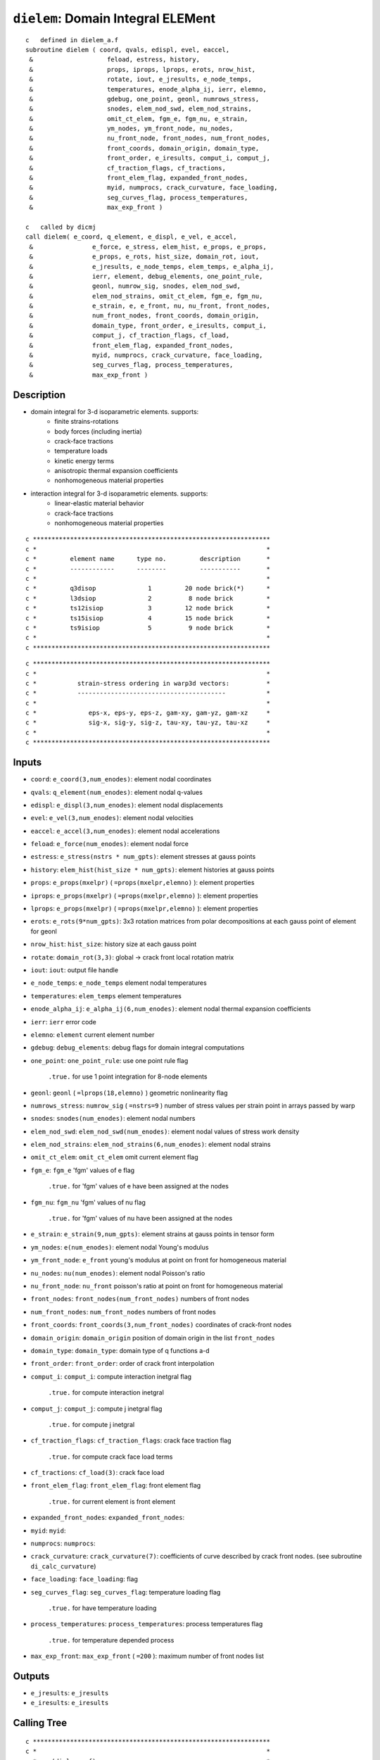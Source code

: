 ``dielem``: Domain Integral ELEMent
====================================

::

    c   defined in dielem_a.f
    subroutine dielem ( coord, qvals, edispl, evel, eaccel,
     &                    feload, estress, history,
     &                    props, iprops, lprops, erots, nrow_hist,
     &                    rotate, iout, e_jresults, e_node_temps,
     &                    temperatures, enode_alpha_ij, ierr, elemno,
     &                    gdebug, one_point, geonl, numrows_stress,
     &                    snodes, elem_nod_swd, elem_nod_strains,
     &                    omit_ct_elem, fgm_e, fgm_nu, e_strain,
     &                    ym_nodes, ym_front_node, nu_nodes,
     &                    nu_front_node, front_nodes, num_front_nodes,
     &                    front_coords, domain_origin, domain_type,
     &                    front_order, e_iresults, comput_i, comput_j,
     &                    cf_traction_flags, cf_tractions,
     &                    front_elem_flag, expanded_front_nodes,
     &                    myid, numprocs, crack_curvature, face_loading,
     &                    seg_curves_flag, process_temperatures,
     &                    max_exp_front )

    c   called by dicmj
    call dielem( e_coord, q_element, e_displ, e_vel, e_accel,
     &                e_force, e_stress, elem_hist, e_props, e_props,
     &                e_props, e_rots, hist_size, domain_rot, iout,
     &                e_jresults, e_node_temps, elem_temps, e_alpha_ij,
     &                ierr, element, debug_elements, one_point_rule,
     &                geonl, numrow_sig, snodes, elem_nod_swd,
     &                elem_nod_strains, omit_ct_elem, fgm_e, fgm_nu,
     &                e_strain, e, e_front, nu, nu_front, front_nodes,
     &                num_front_nodes, front_coords, domain_origin,
     &                domain_type, front_order, e_iresults, comput_i,
     &                comput_j, cf_traction_flags, cf_load,
     &                front_elem_flag, expanded_front_nodes,
     &                myid, numprocs, crack_curvature, face_loading,
     &                seg_curves_flag, process_temperatures,
     &                max_exp_front )

Description
------------

* domain integral for 3-d isoparametric elements. supports:
    * finite strains-rotations
    * body forces (including inertia)
    * crack-face tractions
    * temperature loads
    * kinetic energy terms
    * anisotropic thermal expansion coefficients
    * nonhomogeneous material properties

* interaction integral for 3-d isoparametric elements. supports:
    * linear-elastic material behavior
    * crack-face tractions
    * nonhomogeneous material properties

::

    c ****************************************************************
    c *                                                              *
    c *         element name      type no.         description       *
    c *         ------------      --------         -----------       *
    c *                                                              *
    c *         q3disop              1         20 node brick(*)      *
    c *         l3dsiop              2          8 node brick         *
    c *         ts12isiop            3         12 node brick         *
    c *         ts15isiop            4         15 node brick         *
    c *         ts9isiop             5          9 node brick         *
    c *                                                              *
    c ****************************************************************

::

    c ****************************************************************
    c *                                                              *
    c *           strain-stress ordering in warp3d vectors:          *
    c *           ----------------------------------------           *
    c *                                                              *
    c *              eps-x, eps-y, eps-z, gam-xy, gam-yz, gam-xz     *
    c *              sig-x, sig-y, sig-z, tau-xy, tau-yz, tau-xz     *
    c *                                                              *
    c ****************************************************************

Inputs
-------

* ``coord``: ``e_coord(3,num_enodes)``: element nodal coordinates
* ``qvals``: ``q_element(num_enodes)``: element nodal q-values
* ``edispl``: ``e_displ(3,num_enodes)``: element nodal displacements
* ``evel``: ``e_vel(3,num_enodes)``: element nodal velocities
* ``eaccel``: ``e_accel(3,num_enodes)``: element nodal accelerations
* ``feload``: ``e_force(num_enodes)``: element nodal force
* ``estress``: ``e_stress(nstrs * num_gpts)``: element stresses at gauss points
* ``history``: ``elem_hist(hist_size * num_gpts)``: element histories at gauss points
* ``props``: ``e_props(mxelpr)`` ( ``=props(mxelpr,elemno)`` ): element properties
* ``iprops``: ``e_props(mxelpr)`` ( ``=props(mxelpr,elemno)`` ): element properties
* ``lprops``: ``e_props(mxelpr)`` ( ``=props(mxelpr,elemno)`` ): element properties
* ``erots``: ``e_rots(9*num_gpts)``: 3x3 rotation matrices from polar decompositions at each gauss point of element for geonl
* ``nrow_hist``: ``hist_size``: history size at each gauss point
* ``rotate``: ``domain_rot(3,3)``: global -> crack front local rotation matrix
* ``iout``: ``iout``: output file handle
* ``e_node_temps``: ``e_node_temps`` element nodal temperatures
* ``temperatures``: ``elem_temps`` element temperatures
* ``enode_alpha_ij``: ``e_alpha_ij(6,num_enodes)``: element nodal thermal expansion coefficients
* ``ierr``: ``ierr`` error code
* ``elemno``: ``element`` current element number
* ``gdebug``: ``debug_elements``: debug flags for domain integral computations
* ``one_point``: ``one_point_rule``: use one point rule flag

    ``.true.`` for use 1 point integration for 8-node elements
* ``geonl``: ``geonl`` ( ``=lprops(18,elemno)`` ) geometric nonlinearity flag
* ``numrows_stress``: ``numrow_sig`` ( ``=nstrs=9`` ) number of stress values per strain point in arrays passed by warp
* ``snodes``: ``snodes(num_enodes)``: element nodal numbers
* ``elem_nod_swd``: ``elem_nod_swd(num_enodes)``: element nodal values of stress work density
* ``elem_nod_strains``: ``elem_nod_strains(6,num_enodes)``: element nodal strains
* ``omit_ct_elem``: ``omit_ct_elem`` omit current element flag
* ``fgm_e``: ``fgm_e`` 'fgm' values of e flag

    ``.true.`` for 'fgm' values of e have been assigned at the nodes
* ``fgm_nu``: ``fgm_nu`` 'fgm' values of nu flag

    ``.true.`` for 'fgm' values of nu have been assigned at the nodes
* ``e_strain``: ``e_strain(9,num_gpts)``: element strains at gauss points in tensor form
* ``ym_nodes``: ``e(num_enodes)``: element nodal Young's modulus
* ``ym_front_node``: ``e_front`` young's modulus at point on front for homogeneous material
* ``nu_nodes``: ``nu(num_enodes)``: element nodal Poisson's ratio
* ``nu_front_node``: ``nu_front`` poisson's ratio at point on front for homogeneous material
* ``front_nodes``: ``front_nodes(num_front_nodes)`` numbers of front nodes
* ``num_front_nodes``: ``num_front_nodes`` numbers of front nodes
* ``front_coords``: ``front_coords(3,num_front_nodes)`` coordinates of crack-front nodes
* ``domain_origin``: ``domain_origin`` position of domain origin in the list ``front_nodes``
* ``domain_type``: ``domain_type``: domain type of q functions a-d
* ``front_order``: ``front_order``: order of crack front interpolation
* ``comput_i``: ``comput_i``: compute interaction inetgral flag

    ``.true.`` for compute interaction inetgral
* ``comput_j``: ``comput_j``: compute j inetgral flag

    ``.true.`` for compute j inetgral
* ``cf_traction_flags``: ``cf_traction_flags``: crack face traction flag

    ``.true.`` for compute crack face load terms
* ``cf_tractions``: ``cf_load(3)``: crack face load
* ``front_elem_flag``: ``front_elem_flag``: front element flag

    ``.true.`` for current element is front element
* ``expanded_front_nodes``: ``expanded_front_nodes``:
* ``myid``: ``myid``:
* ``numprocs``: ``numprocs``:
* ``crack_curvature``: ``crack_curvature(7)``: coefficients of curve described by crack front nodes. (see subroutine ``di_calc_curvature``)
* ``face_loading``: ``face_loading``: flag
* ``seg_curves_flag``: ``seg_curves_flag``: temperature loading flag

    ``.true.`` for have temperature loading
* ``process_temperatures``: ``process_temperatures``: process temperatures flag

    ``.true.`` for temperature depended process
* ``max_exp_front``: ``max_exp_front`` ( ``=200`` ): maximum number of front nodes list

Outputs
-------

* ``e_jresults``: ``e_jresults``
* ``e_iresults``: ``e_iresults``

Calling Tree
-------------

::

    c ****************************************************************
    c *                                                              *
    c *    (dielem_a.f)                                              *
    c *       -dielem                                                *
    c *           -digetr                                            *
    c *           -diqmp1                                            *
    c *           -getgpts (getgpts.f)                               *
    c *           -derivs (derivs.f)                                 *
    c *           -dielcj                                            *
    c *           -dieler                                            *
    c *           -digrad                                            *
    c *           -dielrv                                            *
    c *           -dieliq                                            *
    c *           -dielrt                                            *
    c *           -dippie                                            *
    c *           -shapef (shapef.f)                                 *
    c *           -dielav                                            *
    c *           -di_calc_j_terms                                   *
    c *                                                              *
    c *    (dielem_b.f)                                              *
    c *           -di_calc_r_theta                                   *
    c *           -di_calc_constitutive                              *
    c *           -di_calc_aux_fields_k                              *
    c *           -di_calu_aux_fields_t                              *
    c *           -di_calc_i_terms                                   *
    c *                                                              *
    c *    (dielem_c.f)                                              *
    c *           -di_calc_surface_integrals                         *
    c *               -dielwf                                        *
    c *               -dielrl                                        *
    c *               -di_calc_surface_j                             *
    c *               -di_calc_surface_i                             *
    c *                   -di_reorder_nodes                          *
    c *                                                              *
    c ****************************************************************

Procedure
----------

* set up basic element properties. load all six thermal expansion coefficients from material associated with the element. if they are all zero, we skip processing of element for temperature loading. all temperature terms in domain involve derivatives of temperature at gauss points and expansion coefficients at gauss points. if specified coefficients for the element are zero, we skip temperature processing of elements.

* for 'fgm' alpha values, elem_alpha(1)-elem_alpha(3) will receive a value of -99.0. in the loop over integration points, subroutine dielav changes elem_alpha to the value of alpha at the integration point by interpolating nodal alpha values. to be consistent with the solution of the boundary-value problem, for linear-displacement elements, dielav will assign to elem_alpha the average of nodal alpha values.

* set integration order info for volume integrals.

* set number of stress values per strain point in arrays passed by warp

* set up data needed at all integration points and nodes needed for the volume integrals and crack face traction integrals:

1. transform unrotated Cauchy stresses to Cauchy stresses for geonl formulation. estress on input contains unrotated stresses. first convert to Cauchy stresses then to 1 st PK stresses. these are in global coordinates. note: 1 PK stresses are non-symmetric so we keep the 3x3 tensor stored as a vector. position 10 is for the work density. the work density is scaled by det F to refer to t=0 configuration.

2. for small-displacement formulation, copy the input (symmetric) stresses (6x1) into 3x3 tensor form.

::

    do ptno = 1, ngpts
        loc = ( ptno-1 )  * numrow
        stresses(1,ptno)  = estress(loc+1)
        stresses(2,ptno)  = estress(loc+4)
        stresses(3,ptno)  = estress(loc+6)
        stresses(4,ptno)  = estress(loc+4)
        stresses(5,ptno)  = estress(loc+2)
        stresses(6,ptno)  = estress(loc+5)
        stresses(7,ptno)  = estress(loc+6)
        stresses(8,ptno)  = estress(loc+5)
        stresses(9,ptno)  = estress(loc+3)
        stresses(10,ptno) = estress(loc+7)
    end do

3. copy engineering strains into 3x3 tensor form. change gamma strains to tensor strains for off-diagonal terms. this formulation is not correct for large strains.

::

    do enode = 1, nnode
        strains(1,enode) = elem_nod_strains(1,enode)
        strains(2,enode) = elem_nod_strains(4,enode)/2.0
        strains(3,enode) = elem_nod_strains(6,enode)/2.0
        strains(4,enode) = elem_nod_strains(4,enode)/2.0
        strains(5,enode) = elem_nod_strains(2,enode)
        strains(6,enode) = elem_nod_strains(5,enode)/2.0
        strains(7,enode) = elem_nod_strains(6,enode)/2.0
        strains(8,enode) = elem_nod_strains(5,enode)/2.0
        strains(9,enode) = elem_nod_strains(3,enode)
    end do

4. rotate nodal coordinates, displacements, velocities and accelerations to crack front normal coordinate system.

::

    call dielrv( coord, cdispl, cvel, caccel, edispl, evel, eaccel,
     &             rotate, nnode, iout, debug )
    c *******************************************************************
    c *                                                                 *
    c *   rotate nodal vector values to crack x-y-z                     *
    c *                                                                 *
    c *******************************************************************

5. modify the nodal q-values to reflect linear interpolations for 20, 15, 12-node elements.

::

    call dieliq( qvals, debug, iout, nnode, etype, elemno, snodes,
     &             coord, front_elem_flag, num_front_nodes, front_nodes,
     &             front_coords, expanded_front_nodes, domain_type,
     &             domain_origin, front_order, qp_node, crack_curvature,
     &             max_exp_front)
    c ******************************************************************
    c *                                                                *
    c *         interpolate q-values at side nodes                     *
    c *                                                                *
    c *         if any 1/4-point node is detected, special integration *
    c *         for crack-face traction on crack-front element faces   *
    c *         is not used.                                           *
    c *                                                                *
    c ******************************************************************

6. compute coordinate jacobian at all gauss points and the center point of element. these are now in cracked coordinates.

6a. isoparametric coordinates of gauss point

::

    call getgpts( etype, order, ptno, xsi, eta, zeta, weight )
    c     ****************************************************************
    c     *                                                              *
    c     *     given the element type, order of integration and the     *
    c     *     integration point number, return the parametric          *
    c     *     coordinates for the point and the weight value for       *
    c     *     integration                                              *
    c     *                                                              *
    c     ****************************************************************

    call derivs( etype, xsi, eta, zeta, dsf(1,1,ptno),
     &               dsf(1,2,ptno), dsf(1,3,ptno) )
    c     ****************************************************************
    c     *                                                              *
    c     *     given the element type, integration point coordinates    *
    c     *     return the parametric derivatives for each node          *
    c     *     shape function                                           *
    c     *                                                              *
    c     ****************************************************************

6b. coordinate jacobian, it's inverse, and determinant.

::

    call dielcj( dsf(1,1,ptno), coord, nnode, jacob(1,1,ptno),
     &               jacobi(1,1,ptno), detvol(ptno), ierr, iout, debug )
    c *******************************************************************
    c *                                                                 *
    c *    compute coordinate jacobian, its determinate, and inverse    *
    c *                                                                 *
    c *******************************************************************

7. rotate stresses and strains to crack-front coordinates at all gauss points. get the stress work density from warp results.

::

    call dielrt( ptno, rotate, stresses(1,ptno), csig(1,ptno),
     &               1, iout, debug )
    call dielrt( ptno, rotate, e_strain(1,ptno), ceps_gp(1,ptno),
     &               2, iout, debug )
    c *******************************************************************
    c *                                                                 *
    c *  rotate stresses or strains from global->crack x-y-z            *
    c *                                                                 *
    c *******************************************************************

8. rotate strains to crack-front coordinates at all nodes.

::

    call dielrt( enode, rotate, strains(1,enode), ceps_n(1,enode),
     &        3, iout, debug )

9. process temperature (inital) strains if required. rotate the thermal expansion coefficients from from global->crack coordinates in case they are anisotropic. elem_alpha(1:6) in global is replaced by elem_alpha(1:6) in crack. rotate values that are constant over the element (elem_alpha) and values at each node of the element (enode_alpha_ij). (nodal values enable computation of the x1 derivative of the alpha_ij term in J.) for isotropic CTEs this is some unnecessary work.

::

    call dippie( rotate, iout, debug, elem_alpha )
    c *******************************************************************
    c *                                                                 *
    c *  set up to process temperature effects for domain integral      *
    c *                                                                 *
    c *******************************************************************

10. for single point integration of bricks, compute average stresses, energy density, and strain at center of element. set number of gauss points to one to control subsequent loop.

* loop over all gauss points and compute each term of the domain integral for j, and the interaction integral for i.

::

    c             jterm(1) :  work density
    c             jterm(2) :  traction - displacement gradient
    c             jterm(3) :  kinetic energy denisty
    c             jterm(4) :  accelerations
    c             jterm(5) :  crack face loading (handled separately)
    c             jterm(6) :  thermal strain (2 parts. set to zero for an fgm)
    c             jterm(7) :  stress times partial of strain wrt x1 (for fgms)
    c             jterm(8) :  partial of stress work density wrt x1 (for fgms)
    c             (jterms 7 & 8 are used to replace the explicit partial
    c              derivative of stress work density wrt x1 (for fgms))
    c
    c             iterm(1) :  stress * derivative of aux displacement
    c             iterm(2) :  aux stress * derivative of displacement
    c             iterm(3) :  mixed strain energy density (aux stress * strain)
    c             iterm(4) :  first term of incompatibility (stress * 2nd deriv
    c                         of aux displacement
    c             iterm(5) :  second term of incompatibility (stress * deriv
    c                         of aux strain)
    c             iterm(6) :  deriv of constitutive tensor * strain * aux strain
    c             iterm(7) :  (not yet verified)
    c                         aux stress * deriv of cte * relative change in temp
    c                       + aux stress * cte * deriv of relative change in temp
    c             iterm(8) :  crack face traction * aux disp. derivative

1. isoparametric coordinates of gauss point and weight.

::

    call getgpts( etype, order, ptno, xsi, eta, zeta, weight )

2. evaluate shape functions of all nodes at this point. used to find value of q function at integration point, the total velocity at the point, values of acceleration at the point, and alpha values at the point.

::

    call shapef( etype, xsi, eta, zeta, sf )
    call dielav( sf, evel, eaccel, point_velocity, point_accel_x,
     &               point_accel_y, point_accel_z, qvals, point_q,
     &               nnode, point_temp, e_node_temps, elem_alpha,
     &               enode_alpha_ij, linear_displ, fgm_alphas, elemno,
     &               ym_nodes, nu_nodes, point_ym, point_nu, fgm_e,
     &               fgm_nu, coord, point_x, point_y, point_z,
     &               seg_curves_flag, iout )

3. for this integration point, compute displacement derivatives, q-function derivatives and temperature derivative in crack coordinate system. strains will be used in the order eps11, eps22, eps33, eps12, eps23, eps13

4. call routines to compute domain-integral terms for current integration point.

4a. compute j terms

::

    call di_calc_j_terms(weight, evol, jterm, ptno, dqx,
     &                       dqy, dqz, dux, dvx, dwx, dtx, csig,
     &                       kin_energy, rho, point_q, point_accel_x,
     &                       point_accel_y, point_accel_z, point_temp,
     &                       process_temperatures, elem_alpha,
     &                       dalpha_x1, csig_dstrain_x1, dstrain_x1,
     &                       dswd_x1, omit_ct_elem, fgm_e, fgm_nu,
     &                       elemno, myid, numprocs, seg_curves_flag,
     &                       debug, iout)

4b. compute i terms

* perform edi evaluations for traction loaded faces for jterm(5) and then for iterm(8).

::

    call di_calc_surface_integrals( elemno, etype, nnode, snodes,
     &                             feload, cf_traction_flags,
     &                             cf_tractions, rotate, dsf, jacobi,
     &                             cdispl, qvals, coord, front_nodes,
     &                             front_coords, domain_type,
     &                             domain_origin, num_front_nodes,
     &                             front_order, ym_front_node,
     &                             nu_front_node, comput_j,
     &                             comput_i, jterm, iterm,
     &                             front_elem_flag, qp_node,
     &                             crack_curvature, face_loading, iout,
     &                             debug)
    c***********************************************************************
    c                                                                      *
    c    subroutine to drive computation of surface-traction               *
    c    integrals                                                         *
    c***********************************************************************

* save edi values in result vectors

